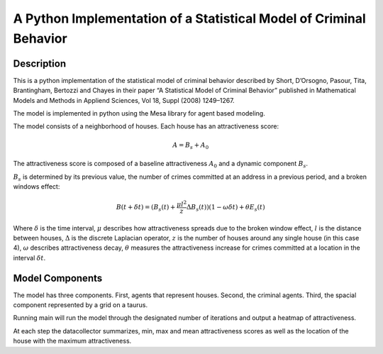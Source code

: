A Python Implementation of a Statistical Model of Criminal Behavior
===================================================================

Description
-----------

This is a python implementation of the statistical model of criminal
behavior described by Short, D’Orsogno, Pasour, Tita, Brantingham,
Bertozzi and Chayes in their paper “A Statistical Model of Criminal
Behavior” published in Mathematical Models and Methods in Appliend
Sciences, Vol 18, Suppl (2008) 1249–1267.

The model is implemented in python using the Mesa library for agent
based modeling.

The model consists of a neighborhood of houses. Each house has an
attractiveness score:

.. math:: A = B_s + A_0

The attractiveness score is composed of a baseline attractiveness
:math:`A_0` and a dynamic component :math:`B_s`.

:math:`B_s` is determined by its previous value, the number of crimes
committed at an address in a previous period, and a broken windows
effect:

.. math:: B(t+\delta t) =  (B_s(t) + \frac{\mu l^2}{z} \Delta B_s(t))(1-\omega \delta t)+\theta E_s(t)

Where :math:`\delta` is the time interval, :math:`\mu` describes how
attractiveness spreads due to the broken window effect, :math:`l` is the
distance between houses, :math:`\Delta` is the discrete Laplacian
operator, :math:`z` is the number of houses around any single house (in
this case 4), :math:`\omega` describes attractiveness decay,
:math:`\theta` measures the attractiveness increase for crimes committed
at a location in the interval :math:`\delta t`.

Model Components
----------------

The model has three components. First, agents that represent houses.
Second, the criminal agents. Third, the spacial component represented by
a grid on a taurus.

Running main will run the model through the designated number of
iterations and output a heatmap of attractiveness.

At each step the datacollector summarizes, min, max and mean
attractiveness scores as well as the location of the house with the
maximum attractiveness.

